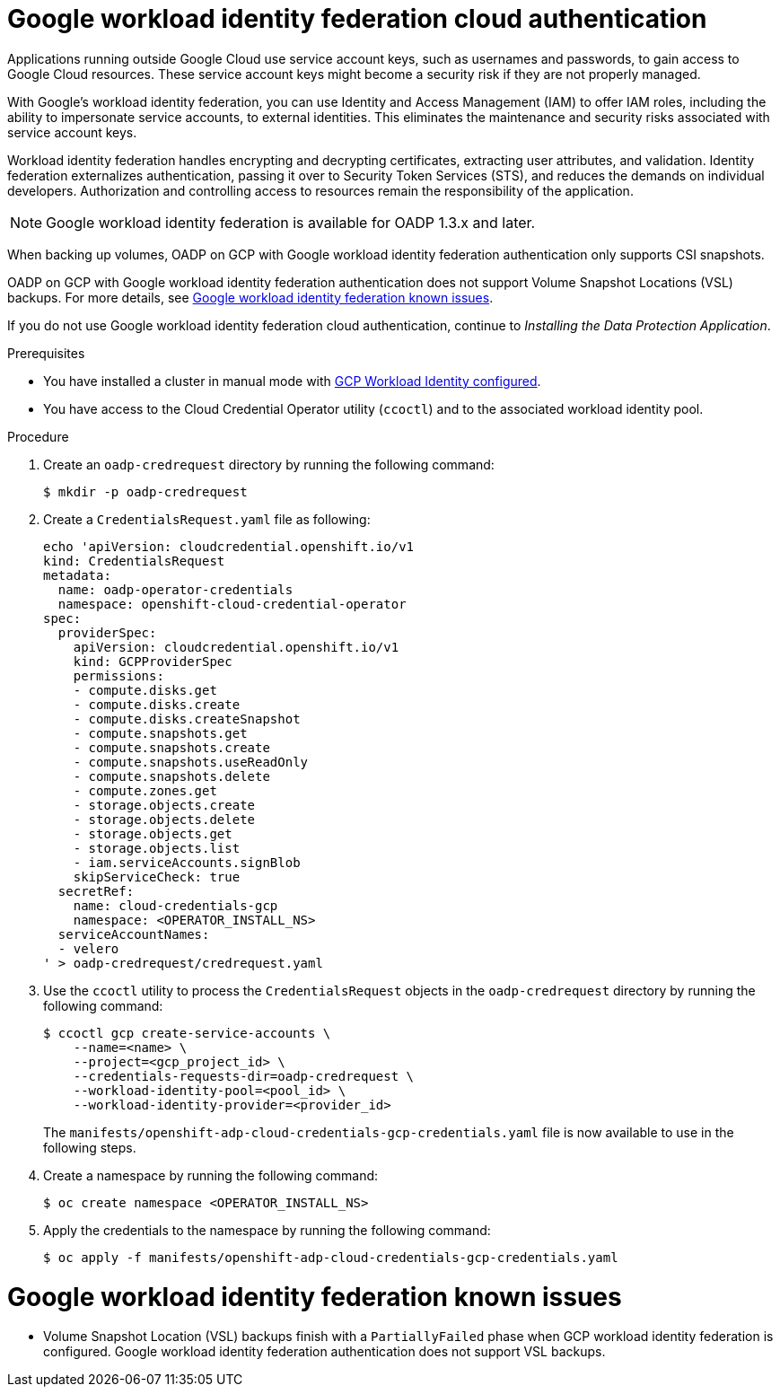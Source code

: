 // Module included in the following assemblies:
//
// * backup_and_restore/application_backup_and_restore/installing/installing-oadp-gcp.adoc

:_mod-docs-content-type: PROCEDURE
[id="oadp-gcp-wif-cloud-authentication_{context}"]
= Google workload identity federation cloud authentication

[role="_abstract"]
Applications running outside Google Cloud use service account keys, such as usernames and passwords, to gain access to Google Cloud resources. These service account keys might become a security risk if they are not properly managed.

With Google's workload identity federation, you can use Identity and Access Management (IAM) to offer IAM roles, including the ability to impersonate service accounts, to external identities. This eliminates the maintenance and security risks associated with service account keys.

Workload identity federation handles encrypting and decrypting certificates, extracting user attributes, and validation. Identity federation externalizes authentication, passing it over to Security Token Services (STS), and reduces the demands on individual developers. Authorization and controlling access to resources remain the responsibility of the application.

[NOTE]
====
Google workload identity federation is available for OADP 1.3.x and later.
====

When backing up volumes, OADP on GCP with Google workload identity federation authentication only supports CSI snapshots.

OADP on GCP with Google workload identity federation authentication does not support Volume Snapshot Locations (VSL) backups. For more details, see xref:oadp-gcp-wif-known-issues[Google workload identity federation known issues].

If you do not use Google workload identity federation cloud authentication, continue to _Installing the Data Protection Application_.

.Prerequisites

* You have installed a cluster in manual mode with link:https://docs.openshift.com/container-platform/latest/installing/installing_gcp/installing-gcp-customizations.html#installing-gcp-with-short-term-creds_installing-gcp-customizations[GCP Workload Identity configured].
* You have access to the Cloud Credential Operator utility (`ccoctl`) and to the associated workload identity pool.

.Procedure

. Create an `oadp-credrequest` directory by running the following command:
+
[source,terminal]
----
$ mkdir -p oadp-credrequest
----
. Create a `CredentialsRequest.yaml` file as following:
+
[source,yaml]
----
echo 'apiVersion: cloudcredential.openshift.io/v1
kind: CredentialsRequest
metadata:
  name: oadp-operator-credentials
  namespace: openshift-cloud-credential-operator
spec:
  providerSpec:
    apiVersion: cloudcredential.openshift.io/v1
    kind: GCPProviderSpec
    permissions:
    - compute.disks.get
    - compute.disks.create
    - compute.disks.createSnapshot
    - compute.snapshots.get
    - compute.snapshots.create
    - compute.snapshots.useReadOnly
    - compute.snapshots.delete
    - compute.zones.get
    - storage.objects.create
    - storage.objects.delete
    - storage.objects.get
    - storage.objects.list
    - iam.serviceAccounts.signBlob
    skipServiceCheck: true
  secretRef:
    name: cloud-credentials-gcp
    namespace: <OPERATOR_INSTALL_NS>
  serviceAccountNames:
  - velero
' > oadp-credrequest/credrequest.yaml
----
. Use the `ccoctl` utility to process the `CredentialsRequest` objects in the `oadp-credrequest` directory by running the following command:
+
[source,terminal]
----
$ ccoctl gcp create-service-accounts \
    --name=<name> \
    --project=<gcp_project_id> \
    --credentials-requests-dir=oadp-credrequest \
    --workload-identity-pool=<pool_id> \
    --workload-identity-provider=<provider_id>
----
The `manifests/openshift-adp-cloud-credentials-gcp-credentials.yaml` file is now available to use in the following steps.
. Create a namespace by running the following command:
+
[source,terminal]
----
$ oc create namespace <OPERATOR_INSTALL_NS>
----
. Apply the credentials to the namespace by running the following command:
+
[source,terminal]
----
$ oc apply -f manifests/openshift-adp-cloud-credentials-gcp-credentials.yaml
----

[id="oadp-gcp-wif-known-issues"]
= Google workload identity federation known issues

* Volume Snapshot Location (VSL) backups finish with a `PartiallyFailed` phase when GCP workload identity federation is configured. Google workload identity federation authentication does not support VSL backups.
